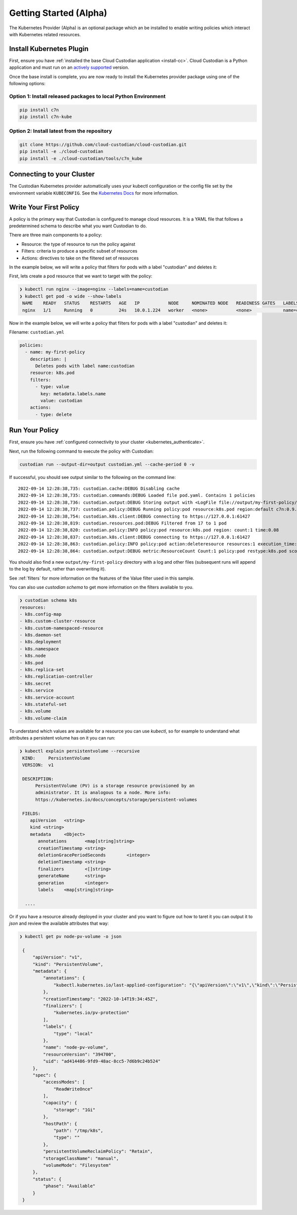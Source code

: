 .. _kubernetes_gettingstarted:

Getting Started (Alpha)
=======================

The Kubernetes Provider (Alpha) is an optional package which an be installed to enable writing
policies which interact with Kubernetes related resources.


.. kubernetes_install-cc:

Install Kubernetes Plugin
-------------------------

First, ensure you have :ref:`installed the base Cloud Custodian application
<install-cc>`. Cloud Custodian is a Python application and must run on an
`actively supported <https://devguide.python.org/#status-of-python-branches>`_
version. 

Once the base install is complete, you are now ready to install the Kubernetes provider package
using one of the following options:

Option 1: Install released packages to local Python Environment
"""""""""""""""""""""""""""""""""""""""""""""""""""""""""""""""

.. code-block:: bash

    pip install c7n
    pip install c7n-kube


Option 2: Install latest from the repository
"""""""""""""""""""""""""""""""""""""""""""""

.. code-block:: bash

    git clone https://github.com/cloud-custodian/cloud-custodian.git
    pip install -e ./cloud-custodian
    pip install -e ./cloud-custodian/tools/c7n_kube

.. _kubernetes_authenticate:

Connecting to your Cluster
--------------------------

The Custodian Kubernetes provider automatically uses your kubectl configuration or the config
file set by the environment variable ``KUBECONFIG``. See the `Kubernetes Docs <https://kubernetes.io/docs/concepts/configuration/organize-cluster-access-kubeconfig/>`_
for more information.

.. _kube_write-policy:

Write Your First Policy
-----------------------
A policy is the primary way that Custodian is configured to manage cloud resources.
It is a YAML file that follows a predetermined schema to describe what you want
Custodian to do.

There are three main components to a policy:

* Resource: the type of resource to run the policy against
* Filters: criteria to produce a specific subset of resources
* Actions: directives to take on the filtered set of resources

In the example below, we will write a policy that filters for pods with a label "custodian"
and deletes it:

First, lets create a pod resource that we want to target with the policy:

.. code-block:: bash

   ❯ kubectl run nginx --image=nginx --labels=name=custodian
   ❯ kubectl get pod -o wide --show-labels
    NAME    READY   STATUS    RESTARTS   AGE   IP           NODE     NOMINATED NODE   READINESS GATES   LABELS
    nginx   1/1     Running   0          24s   10.0.1.224   worker   <none>           <none>            name=custodian

Now in the example below, we will write a policy that filters for pods with a
label "custodian" and deletes it:

Filename: ``custodian.yml``

.. code-block:: yaml

    policies:
      - name: my-first-policy
        description: |
          Deletes pods with label name:custodian
        resource: k8s.pod
        filters:
          - type: value
            key: metadata.labels.name
            value: custodian
        actions:
          - type: delete

.. _kube_run-policy:

Run Your Policy
---------------
First, ensure you have :ref:`configured connectivity to your cluster <kubernetes_authenticate>`.

Next, run the following command to execute the policy with Custodian:

.. code-block:: bash

   custodian run --output-dir=output custodian.yml --cache-period 0 -v

If successful, you should see output similar to the following on the command line::

  2022-09-14 12:28:38,735: custodian.cache:DEBUG Disabling cache
  2022-09-14 12:28:38,735: custodian.commands:DEBUG Loaded file pod.yaml. Contains 1 policies
  2022-09-14 12:28:38,736: custodian.output:DEBUG Storing output with <LogFile file://output/my-first-policy/custodian-run.log>
  2022-09-14 12:28:38,737: custodian.policy:DEBUG Running policy:pod resource:k8s.pod region:default c7n:0.9.18
  2022-09-14 12:28:38,754: custodian.k8s.client:DEBUG connecting to https://127.0.0.1:61427
  2022-09-14 12:28:38,819: custodian.resources.pod:DEBUG Filtered from 17 to 1 pod
  2022-09-14 12:28:38,820: custodian.policy:INFO policy:pod resource:k8s.pod region: count:1 time:0.08
  2022-09-14 12:28:38,837: custodian.k8s.client:DEBUG connecting to https://127.0.0.1:61427
  2022-09-14 12:28:38,863: custodian.policy:INFO policy:pod action:deleteresource resources:1 execution_time:0.04
  2022-09-14 12:28:38,864: custodian.output:DEBUG metric:ResourceCount Count:1 policy:pod restype:k8s.pod scope:policy

You should also find a new ``output/my-first-policy`` directory with a log and other
files (subsequent runs will append to the log by default, rather than
overwriting it).

See :ref:`filters` for more information on the features of the Value filter used in this sample.

You can also use `custodian schema` to get more information on the filters
available to you.

.. code-block:: bash

    ❯ custodian schema k8s
    resources:
    - k8s.config-map
    - k8s.custom-cluster-resource
    - k8s.custom-namespaced-resource
    - k8s.daemon-set
    - k8s.deployment
    - k8s.namespace
    - k8s.node
    - k8s.pod
    - k8s.replica-set
    - k8s.replication-controller
    - k8s.secret
    - k8s.service
    - k8s.service-account
    - k8s.stateful-set
    - k8s.volume
    - k8s.volume-claim

To understand which values are available for a resource you can use `kubectl`,
so for example to understand what attributes a persistent volume has on it you
can run:

.. code-block:: bash

   ❯ kubectl explain persistentvolume --recursive
    KIND:     PersistentVolume
    VERSION:  v1

    DESCRIPTION:
         PersistentVolume (PV) is a storage resource provisioned by an
         administrator. It is analogous to a node. More info:
         https://kubernetes.io/docs/concepts/storage/persistent-volumes

    FIELDS:
       apiVersion   <string>
       kind <string>
       metadata     <Object>
          annotations       <map[string]string>
          creationTimestamp <string>
          deletionGracePeriodSeconds        <integer>
          deletionTimestamp <string>
          finalizers        <[]string>
          generateName      <string>
          generation        <integer>
          labels    <map[string]string>

     ....

Or if you have a resource already deployed in your cluster and you want to
figure out how to taret it you can output it to `json` and review the available
attributes that way:


.. code-block:: bash

   ❯ kubectl get pv node-pv-volume -o json

    {
        "apiVersion": "v1",
        "kind": "PersistentVolume",
        "metadata": {
            "annotations": {
                "kubectl.kubernetes.io/last-applied-configuration": "{\"apiVersion\":\"v1\",\"kind\":\"PersistentVolume\",\"metadata\":{\"annotations\":{},\"labels\":{\"type\":\"local\"},\"name\":\"node-pv-volume\"},\"spec\":{\"accessModes\":[\"ReadWriteOnce\"],\"capacity\":{\"storage\":\"1Gi\"},\"hostPath\":{\"path\":\"/tmp/k8s\"},\"storageClassName\":\"manual\"}}\n"
            },
            "creationTimestamp": "2022-10-14T19:34:45Z",
            "finalizers": [
                "kubernetes.io/pv-protection"
            ],
            "labels": {
                "type": "local"
            },
            "name": "node-pv-volume",
            "resourceVersion": "394700",
            "uid": "ad414486-9fd9-48ac-8cc5-7d6b9c24b524"
        },
        "spec": {
            "accessModes": [
                "ReadWriteOnce"
            ],
            "capacity": {
                "storage": "1Gi"
            },
            "hostPath": {
                "path": "/tmp/k8s",
                "type": ""
            },
            "persistentVolumeReclaimPolicy": "Retain",
            "storageClassName": "manual",
            "volumeMode": "Filesystem"
        },
        "status": {
            "phase": "Available"
        }
    }
